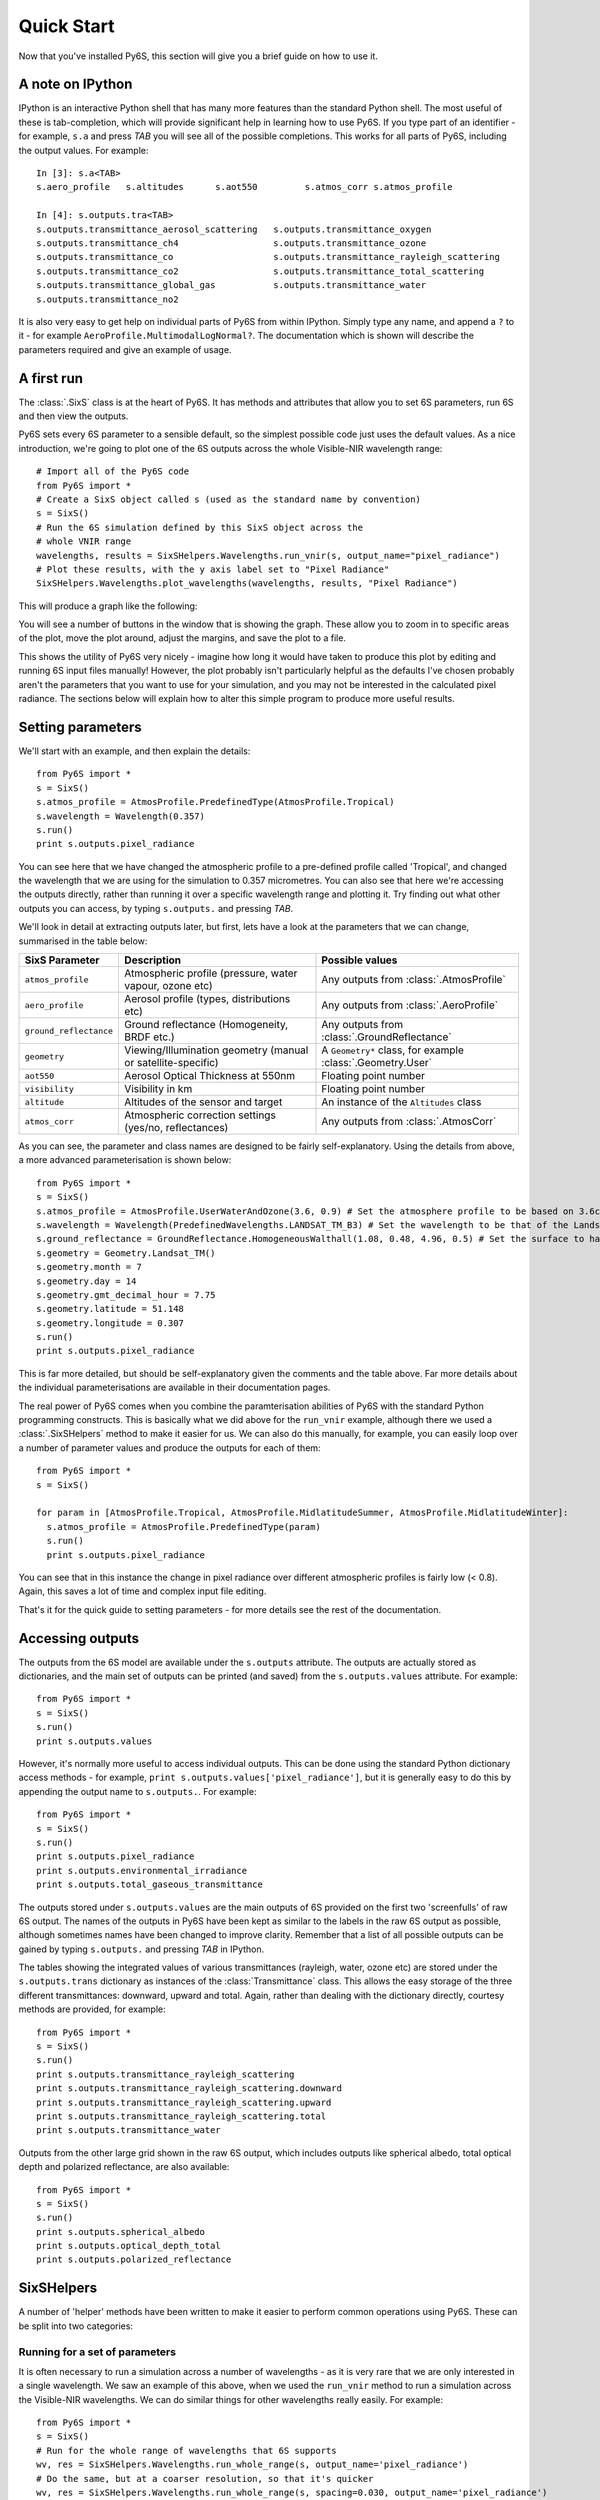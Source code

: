 Quick Start
================================

Now that you've installed Py6S, this section will give you a brief guide on how to use it.

A note on IPython
-----------------
IPython is an interactive Python shell that has many more features than the standard Python shell. The most useful of these is tab-completion, which will provide significant help in learning how to use Py6S. If you type part of an identifier - for example, ``s.a`` and press *TAB* you will see all of the possible completions. This works for all parts of Py6S, including the output values. For example::

  In [3]: s.a<TAB>
  s.aero_profile   s.altitudes      s.aot550         s.atmos_corr s.atmos_profile
  
  In [4]: s.outputs.tra<TAB>
  s.outputs.transmittance_aerosol_scattering   s.outputs.transmittance_oxygen
  s.outputs.transmittance_ch4                  s.outputs.transmittance_ozone
  s.outputs.transmittance_co                   s.outputs.transmittance_rayleigh_scattering
  s.outputs.transmittance_co2                  s.outputs.transmittance_total_scattering
  s.outputs.transmittance_global_gas           s.outputs.transmittance_water
  s.outputs.transmittance_no2        

It is also very easy to get help on individual parts of Py6S from within IPython. Simply type any name, and append a ``?`` to it - for example ``AeroProfile.MultimodalLogNormal?``. The documentation which is shown will describe the parameters required and give an example of usage.

A first run
-----------

The :class:`.SixS` class is at the heart of Py6S. It has methods and attributes that allow you to set 6S parameters, run 6S and then view the outputs.

Py6S sets every 6S parameter to a sensible default, so the simplest possible code just uses the default values. As a nice introduction, we're going to
plot one of the 6S outputs across the whole Visible-NIR wavelength range::

  # Import all of the Py6S code  
  from Py6S import *
  # Create a SixS object called s (used as the standard name by convention)
  s = SixS()
  # Run the 6S simulation defined by this SixS object across the
  # whole VNIR range
  wavelengths, results = SixSHelpers.Wavelengths.run_vnir(s, output_name="pixel_radiance")
  # Plot these results, with the y axis label set to "Pixel Radiance"
  SixSHelpers.Wavelengths.plot_wavelengths(wavelengths, results, "Pixel Radiance")
  
This will produce a graph like the following:

.. image:: qs_plot.png
    :scale: 50

You will see a number of buttons in the window that is showing the graph. These allow you to zoom in to specific areas of the plot, move the plot around, adjust the margins, and save the plot to a file.
  
This shows the utility of Py6S very nicely - imagine how long it would have taken to produce this plot by editing and running 6S input files manually! However, the plot probably isn't particularly helpful as the defaults I've chosen probably aren't the parameters that you want to use for your simulation, and you may not be interested in the calculated pixel radiance. The sections below will explain how to alter this simple program to produce more useful results.

Setting parameters
------------------

We'll start with an example, and then explain the details::

  from Py6S import *
  s = SixS()
  s.atmos_profile = AtmosProfile.PredefinedType(AtmosProfile.Tropical)
  s.wavelength = Wavelength(0.357)
  s.run()
  print s.outputs.pixel_radiance

You can see here that we have changed the atmospheric profile to a pre-defined profile called 'Tropical', and changed the wavelength that we are using for the simulation to 0.357 micrometres. You can also see that here we're accessing the outputs directly, rather than running it over a specific wavelength range and plotting it. Try finding out what other outputs you can access, by typing ``s.outputs.`` and pressing *TAB*.

We'll look in detail at extracting outputs later, but first, lets have a look at the parameters that we can change, summarised in the table below:

====================== ============================================================== =========================================================
SixS Parameter           Description                                                    Possible values
====================== ============================================================== =========================================================
``atmos_profile``      Atmospheric profile (pressure, water vapour, ozone etc)        Any outputs from :class:`.AtmosProfile`
``aero_profile``       Aerosol profile (types, distributions etc)                     Any outputs from :class:`.AeroProfile`
``ground_reflectance`` Ground reflectance (Homogeneity, BRDF etc.)                    Any outputs from :class:`.GroundReflectance`
``geometry``           Viewing/Illumination geometry (manual or satellite-specific)   A ``Geometry*`` class, for example :class:`.Geometry.User`
``aot550``             Aerosol Optical Thickness at 550nm                             Floating point number
``visibility``         Visibility in km                                               Floating point number
``altitude``           Altitudes of the sensor and target                             An instance of the ``Altitudes`` class
``atmos_corr``         Atmospheric correction settings (yes/no, reflectances)         Any outputs from :class:`.AtmosCorr`
====================== ============================================================== =========================================================

As you can see, the parameter and class names are designed to be fairly self-explanatory. Using the details from above, a more advanced parameterisation is shown below::

  from Py6S import *
  s = SixS()
  s.atmos_profile = AtmosProfile.UserWaterAndOzone(3.6, 0.9) # Set the atmosphere profile to be based on 3.6cm of water and 0.9cm-atm of ozone
  s.wavelength = Wavelength(PredefinedWavelengths.LANDSAT_TM_B3) # Set the wavelength to be that of the Landsat TM Band 3 - includes response function 
  s.ground_reflectance = GroundReflectance.HomogeneousWalthall(1.08, 0.48, 4.96, 0.5) # Set the surface to have a BRDF approximated by the Walthall model
  s.geometry = Geometry.Landsat_TM()
  s.geometry.month = 7
  s.geometry.day = 14
  s.geometry.gmt_decimal_hour = 7.75
  s.geometry.latitude = 51.148
  s.geometry.longitude = 0.307
  s.run()
  print s.outputs.pixel_radiance
  
This is far more detailed, but should be self-explanatory given the comments and the table above. Far more details about the individual parameterisations are available in their documentation pages.

The real power of Py6S comes when you combine the paramterisation abilities of Py6S with the standard Python programming constructs. This is basically what we did above for the ``run_vnir`` example, although there we used a :class:`.SixSHelpers` method to make it easier for us. We can also do this manually, for example, you can easily loop over a number of parameter values and produce the outputs for each of them::

  from Py6S import *
  s = SixS()
  
  for param in [AtmosProfile.Tropical, AtmosProfile.MidlatitudeSummer, AtmosProfile.MidlatitudeWinter]:
    s.atmos_profile = AtmosProfile.PredefinedType(param)
    s.run()
    print s.outputs.pixel_radiance
    
You can see that in this instance the change in pixel radiance over different atmospheric profiles is fairly low (< 0.8). Again, this saves a lot of time and complex input file editing.

That's it for the quick guide to setting parameters - for more details see the rest of the documentation.

Accessing outputs
-----------------
The outputs from the 6S model are available under the ``s.outputs`` attribute. The outputs are actually stored as dictionaries, and the main set of outputs can be printed (and saved) from the ``s.outputs.values`` attribute. For example::

  from Py6S import *
  s = SixS()
  s.run()
  print s.outputs.values
  
However, it's normally more useful to access individual outputs. This can be done using the standard Python dictionary access methods - for example, ``print s.outputs.values['pixel_radiance']``, but it is generally easy to do this by appending the output name to ``s.outputs.``. For example::

  from Py6S import *
  s = SixS()
  s.run()
  print s.outputs.pixel_radiance
  print s.outputs.environmental_irradiance
  print s.outputs.total_gaseous_transmittance

The outputs stored under ``s.outputs.values`` are the main outputs of 6S provided on the first two 'screenfulls' of raw 6S output. The names of the outputs in Py6S have been kept as similar to the labels in the raw 6S output as possible, although sometimes names have been changed to improve clarity. Remember that a list of all possible outputs can be gained by typing ``s.outputs.`` and pressing *TAB* in IPython.

The tables showing the integrated values of various transmittances (rayleigh, water, ozone etc) are stored under the ``s.outputs.trans`` dictionary as instances of the :class:`Transmittance` class. This allows the easy storage of the three different transmittances: downward, upward and total. Again, rather than dealing with the dictionary directly, courtesy methods are provided, for example::

  from Py6S import *
  s = SixS()
  s.run()
  print s.outputs.transmittance_rayleigh_scattering
  print s.outputs.transmittance_rayleigh_scattering.downward
  print s.outputs.transmittance_rayleigh_scattering.upward
  print s.outputs.transmittance_rayleigh_scattering.total
  print s.outputs.transmittance_water
  
Outputs from the other large grid shown in the raw 6S output, which includes outputs like spherical albedo, total optical depth and polarized reflectance, are also available::

  from Py6S import *
  s = SixS()
  s.run()
  print s.outputs.spherical_albedo
  print s.outputs.optical_depth_total
  print s.outputs.polarized_reflectance
  
SixSHelpers
-----------
A number of 'helper' methods have been written to make it easier to perform common operations using Py6S. These can be split into two categories:

Running for a set of parameters
^^^^^^^^^^^^^^^^^^^^^^^^^^^^^^^
It is often necessary to run a simulation across a number of wavelengths - as it is very rare that we are only interested in a single wavelength. We saw an example of this above, when we used the ``run_vnir`` method to run a simulation across the Visible-NIR wavelengths. We can do similar things for other wavelengths really easily. For example::

  from Py6S import *
  s = SixS()
  # Run for the whole range of wavelengths that 6S supports
  wv, res = SixSHelpers.Wavelengths.run_whole_range(s, output_name='pixel_radiance')
  # Do the same, but at a coarser resolution, so that it's quicker
  wv, res = SixSHelpers.Wavelengths.run_whole_range(s, spacing=0.030, output_name='pixel_radiance')
  # Run for the Landsat TM bands
  wv, res = SixSHelpers.Wavelengths.run_landsat_tm(s, output_name='pixel_radiance')
  
Py6S supports running across all of the bands for all of the sensors that 6S supports - see the documentation for :class:`SixSHelpers.Wavelengths` for more details.

You can plot the results really easily too, just by passing the resulting wavelengths and results to the :meth:`.SixSHelpers.Wavelengths.plot_wavelengths` function::

  wv, res = SixSHelpers.Wavelengths.run_landsat_tm(s, output_name='pixel_radiance')
  # Plot the results, setting the y-axis label appropriately
  SixSHelpers.Wavelengths.plot_wavelengths(wv, res, 'Pixel radiance ($W/m^2$)')

You'll note that all of the ``run_xxx`` methods require a :class:`.SixS` instance as the first argument, and then an optional ``output_name`` argument. This specifies the output that you want to return from the function, and should whatever you would put after ``s.outputs.`` to print the output. For example, the output name could be any of the following::

  pixel_reflectance
  background_reflectance
  transmittance_co2.downward
  
If you don't set the ``output_name`` argument then the function will return lots of :class:`.Outputs` instances rather than actual values. This can be handy if you want to work with lots of the outputs from a simulation, as it saves you having to run the whole simulation many times. For example::

  s = SixS()
  # Run for the whole range (takes a long time!)
  wv, res = SixSHelpers.Wavelengths.run_landsat_tm(s)
  # Look at what is in the results list - it should be an outputs instance
  print res[0]
  # We can't do anything with the outputs instances directly, but lets
  # extract some outputs - we can do all of this without having to run
  # the whole simulation again, as the res variable is storing all of the
  # outputs
  refl = SixSHelpers.Wavelengths.extract_output(res, "pixel_reflectance")
  rad = SixSHelpers.Wavelengths.extract_output(res, "pixel_radiance")
  SixSHelpers.Wavelengths.plot_wavelengths(wv, refl, "Pixel reflectance")
  SixSHelpers.Wavelengths.plot_wavelengths(wv, rad, "Pixel radiance")

Another common use is to simulate a number of different view or solar angles, to examine the changes in the reflectance of a target due to its Bi-Directional Reflectance Distribution Factor. Doing this manually can be very tricky, as many simulations must be run, and then the results must be put into the right format to be plotted. Py6S makes this nice and easy by reducing it to one function call::

  from Py6S import *
  s = SixS()
  # Set the ground reflectance to have some sort of BRDF, or the plot will
  # be really boring! In this case, we're using the Roujean model
  s.ground_reflectance = GroundReflectance.HomogeneousRoujean(0.037, 0.0, 0.133)
  # Run the model and plot the results, varying the view angle (the other
  #  option is to vary the solar angle) and plotting the pixel reflectance.
  SixSHelpers.Angles.run_and_plot_360(s, 'view', 'pixel_reflectance')
  
This will produce a plot like the following:

.. image:: roujean_plot.png
    :scale: 50

Using real-world measurements to parameterise Py6S
^^^^^^^^^^^^^^^^^^^^^^^^^^^^^^^^^^^^^^^^^^^^^^^^^^
Another common task is to parameterise 6S with some values collected from real-world measurements, so that the results of 6S simulations can be directly related to measurements in the field.

Py6S provides two ways to parameterise 6S from real-world measurements:

* By importing radiosonde data to set the atmospheric profile, using the :meth:`.import_uow_radiosonde_data` function
* By importing AERONET data to set the aerosol profile, using the :meth:`.import_aeronet_data` function

Detailed descriptions of these functions are given on their respective pages.
